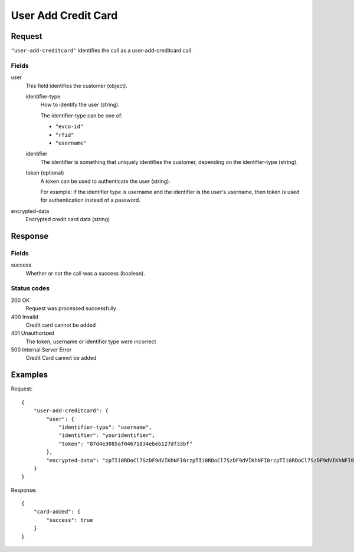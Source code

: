 .. highlight:: js

.. _calls-useraddcreditcard-docs:

User Add Credit Card
====================

Request
-------

``"user-add-creditcard"`` identifies the call as a user-add-creditcard call.

Fields
~~~~~~

user
    This field identifies the customer (object).

    identifier-type
        How to identify the user (string).

        The identifier-type can be one of:

        * ``"evco-id"``
        * ``"rfid"``
        * ``"username"``

    identifier
        The identifier is something that uniquely identifies the customer,
        depending on the identifier-type (string).
    token (optional)
        A token can be used to authenticate the user (string).

        For example: if the identifier type is username and the identifier is the user's username,
        then token is used for authentication instead of a password.
encrypted-data
    Encrypted credit card data (string)

Response
--------

Fields
~~~~~~

success
   Whether or not the call was a success (boolean).

Status codes
~~~~~~~~~~~~

200 OK
  Request was processed successfully
400 Invalid
   Credit card cannot be added
401 Unauthorized
   The token, username or identifier type were incorrect
500 Internal Server Error
  Credit Card cannot be added

Examples
--------

Request::

    {
        "user-add-creditcard": {
            "user": {
                "identifier-type": "username",
                "identifier": "youridentifier",
                "token": "87d4e3085af04671834ebeb127df33bf"
            },
            "encrypted-data": "zpTIi0RDoCl7SzDF9dVIKhNFI0rzpTIi0RDoCl7SzDF9dVIKhNFI0rzpTIi0RDoCl7SzDF9dVIKhNFI0r"
        }
    }

Response::

    {
        "card-added": {
            "success": true
        }
    }
